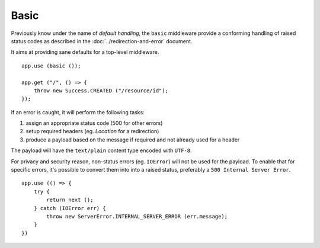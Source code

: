 Basic
=====

.. versionadded:: 0.3

Previously know under the name of *default handling*, the ``basic`` middleware
provide a conforming handling of raised status codes as described in the
:doc:`../redirection-and-error` document.

It aims at providing sane defaults for a top-level middleware.

::

    app.use (basic ());

    app.get ("/", () => {
        throw new Success.CREATED ("/resource/id");
    });

If an error is caught, it will perform the following tasks:

1.  assign an appropriate status code (500 for other errors)
2.  setup required headers (eg. `Location` for a redirection)
3.  produce a payload based on the message if required and not already used for
    a header

The payload will have the ``text/plain`` content type encoded with ``UTF-8``.

For privacy and security reason, non-status errors (eg. ``IOError``) will not
be used for the payload. To enable that for specific errors, it's possible to
convert them into into a raised status, preferably a ``500 Internal Server Error``.

::

    app.use (() => {
        try {
            return next ();
        } catch (IOError err) {
            throw new ServerError.INTERNAL_SERVER_ERROR (err.message);
        }
    })

